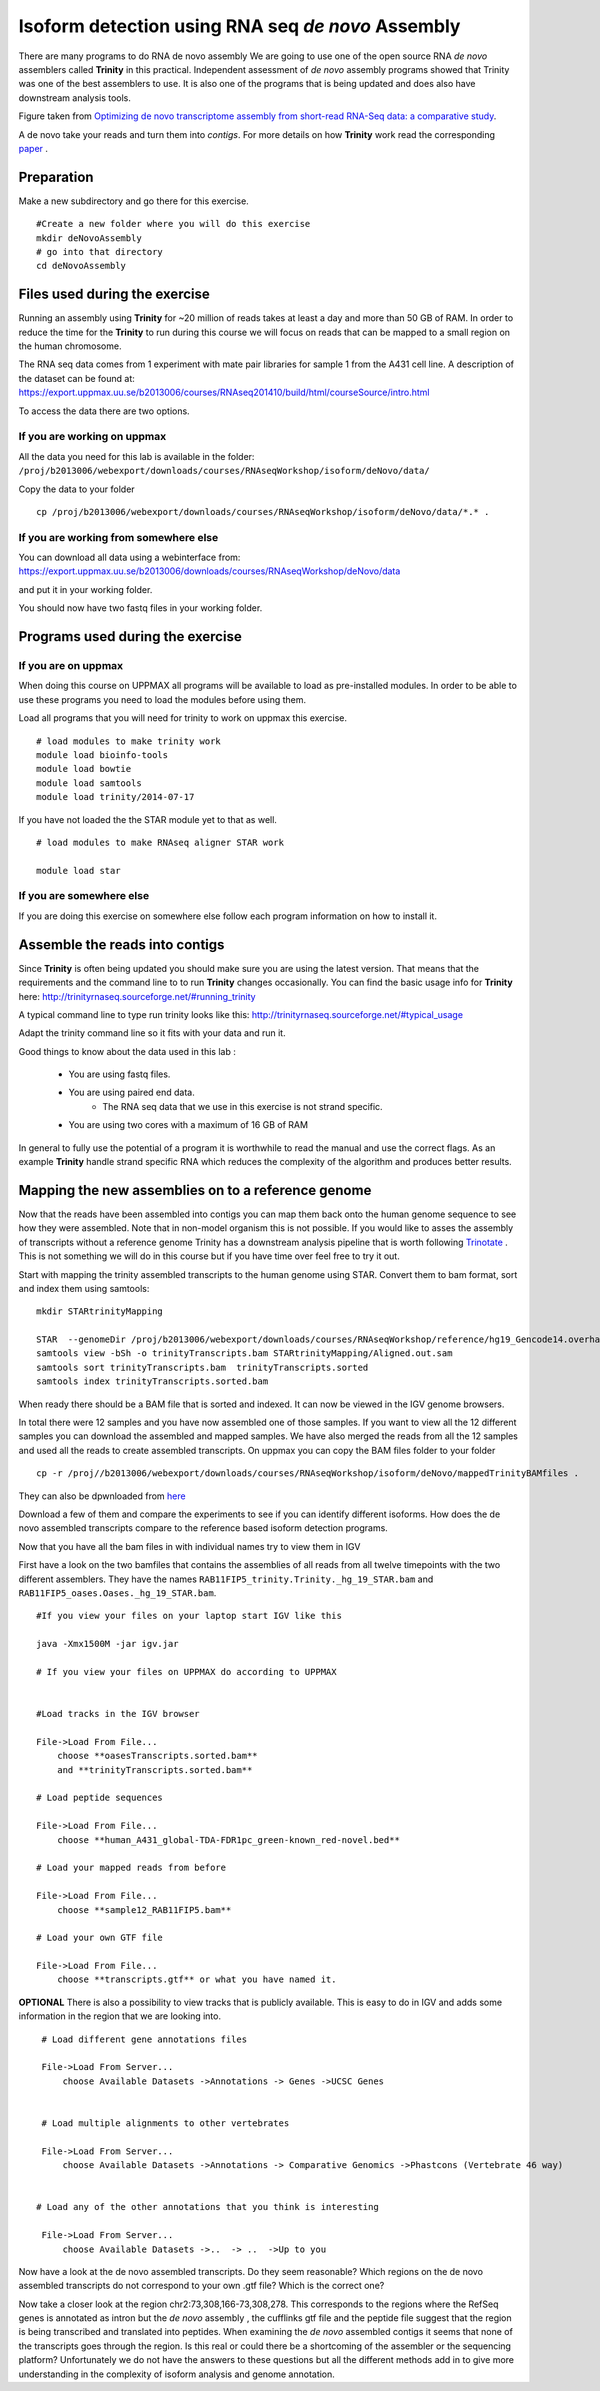 ==================================================
Isoform detection using RNA seq *de novo* Assembly 
==================================================

There are many programs to do RNA de novo assembly We are going to use one of the open source RNA *de novo* assemblers 
called **Trinity** in this practical. Independent assessment 
of *de novo* assembly programs showed that Trinity was one of the best assemblers to use. 
It is also one of the programs that is being updated and does also have downstream analysis tools. 

.. image:: ../images/Compare.jpg

Figure taken from `Optimizing de novo transcriptome assembly from short-read RNA-Seq data: a comparative study 
<http://www.biomedcentral.com/1471-2105/12/S14/S2>`_.

A de novo  take your reads and turn them into *contigs*. For more details
on how **Trinity** work read the corresponding `paper 
<http://www.nature.com/nbt/journal/v29/n7/full/nbt.1883.html>`_
. 


Preparation
===========

Make a new subdirectory and go there for this exercise.  ::


   #Create a new folder where you will do this exercise
   mkdir deNovoAssembly  
   # go into that directory 
   cd deNovoAssembly
   
   
   
Files used during the exercise 
==============================

Running an assembly using **Trinity** for ~20 million of reads takes at least a day and more than 50 GB of RAM. In order 
to reduce the time for the **Trinity** to run during this course we will focus on reads that can be mapped to a small region on the human chromosome.  


The RNA seq data comes from 1 experiment with mate pair libraries for sample 1 from the A431 cell line. 
A description of the dataset can be found at: https://export.uppmax.uu.se/b2013006/courses/RNAseq201410/build/html/courseSource/intro.html

 
To access the data there are two options. 
   
If you are working on uppmax
----------------------------

All the data you need for this lab is available in the folder:
``/proj/b2013006/webexport/downloads/courses/RNAseqWorkshop/isoform/deNovo/data/``

Copy the data to your folder  ::

   cp /proj/b2013006/webexport/downloads/courses/RNAseqWorkshop/isoform/deNovo/data/*.* . 


If you are working from somewhere else
--------------------------------------

You can download all data using a webinterface from:
https://export.uppmax.uu.se/b2013006/downloads/courses/RNAseqWorkshop/deNovo/data

and put it in your working folder. 



You should now have two fastq files in your working folder.


Programs used during the exercise 
=================================

If you are on uppmax
--------------------

When doing this course on UPPMAX all programs will be available to load as pre-installed modules. 
In order to be able to use these programs you need to load the modules before using them. 

Load all programs that you will need for trinity to work on uppmax this exercise. ::
 
    # load modules to make trinity work 
    module load bioinfo-tools 
    module load bowtie
    module load samtools
    module load trinity/2014-07-17 
    
    
If you have not loaded the the STAR module yet to that as well. ::

    # load modules to make RNAseq aligner STAR work 
    
    module load star

If you are somewhere else
-------------------------
   
If you are doing this exercise on somewhere else follow each program information on how to install it.
   

Assemble the reads into contigs 
===============================

Since **Trinity** is often being updated you should make sure you are using the latest version.
That means that the requirements and the command line to to run **Trinity** changes occasionally. 
You can find the basic usage info for **Trinity** here:
http://trinityrnaseq.sourceforge.net/#running_trinity
 
A typical command line to type run trinity looks like this:
http://trinityrnaseq.sourceforge.net/#typical_usage

Adapt the trinity command line so it fits with your data and run it.  


Good things to know about the data used in this lab :

    * You are using fastq files. 
    * You are using paired end data. 
 	* The RNA seq data that we use in this exercise is not strand specific.
    * You are using two cores with a maximum of 16 GB of RAM
     
	 
In general to fully use the potential 
of a program it is worthwhile to read the manual and use the correct flags. As 
an example **Trinity** handle strand specific RNA which reduces the complexity of 
the algorithm and produces better results.


Mapping the new assemblies on to a reference genome
===================================================

Now that the reads have been assembled into contigs you can map them back onto 
the human genome sequence to see how they were assembled. Note that in 
non-model organism this is not possible. If you would like to asses the assembly
of transcripts without a reference genome Trinity has a downstream analysis pipeline 
that is worth following `Trinotate
<http://trinityrnaseq.sourceforge.net/annotation/Trinotate.html>`_ . This is not something we will 
do in this course but if you have time over feel free to try it out. 

Start with mapping the trinity assembled transcripts to the human genome using STAR. 
Convert them to bam format, sort and index them using samtools::
  
  mkdir STARtrinityMapping
    
  STAR  --genomeDir /proj/b2013006/webexport/downloads/courses/RNAseqWorkshop/reference/hg19_Gencode14.overhang75  --readFilesIn Trinity/Trinity.fasta --runThreadN 2 --outSAMstrandField intronMotif --outFileNamePrefix STARtrinityMapping/
  samtools view -bSh -o trinityTranscripts.bam STARtrinityMapping/Aligned.out.sam
  samtools sort trinityTranscripts.bam  trinityTranscripts.sorted
  samtools index trinityTranscripts.sorted.bam
	
When ready there should be a BAM file that is sorted and indexed. It can now be viewed in the IGV 
genome browsers. 

In total there were 12 samples and you have now assembled one of those samples. 
If you want to view all the 12 different samples you can download the assembled and mapped samples. 
We have also merged the reads from all the 12 samples and used all the reads to create assembled transcripts.
On uppmax you can copy the BAM files folder to your folder  ::

   cp -r /proj//b2013006/webexport/downloads/courses/RNAseqWorkshop/isoform/deNovo/mappedTrinityBAMfiles .  

They can also be dpwnloaded from `here 
<https://export.uppmax.uu.se/b2013006/downloads/courses/RNAseqWorkshop/isoform/deNovo/mappedTrinityBAMfiles/>`_

Download a few of them and compare the experiments to see if you can identify different isoforms. How does the 
de novo assembled transcripts compare to the reference based isoform detection programs. 
    
    
    
Now that you have all the bam files in with individual names try to view them in IGV

First have a look on the  two bamfiles that contains the assemblies of all
reads from all twelve timepoints with the two different assemblers. They have the 
names ``RAB11FIP5_trinity.Trinity._hg_19_STAR.bam`` and 
``RAB11FIP5_oases.Oases._hg_19_STAR.bam``. ::

    #If you view your files on your laptop start IGV like this

    java -Xmx1500M -jar igv.jar
    
    # If you view your files on UPPMAX do according to UPPMAX
    
    
    #Load tracks in the IGV browser
    
    File->Load From File...
    	choose **oasesTranscripts.sorted.bam**
    	and **trinityTranscripts.sorted.bam**
    	
    # Load peptide sequences 	

    File->Load From File...
    	choose **human_A431_global-TDA-FDR1pc_green-known_red-novel.bed**
    	
    # Load your mapped reads from before  	

    File->Load From File...
    	choose **sample12_RAB11FIP5.bam**
    	
    # Load your own GTF file
    
    File->Load From File...
    	choose **transcripts.gtf** or what you have named it.
    	

**OPTIONAL**
There is also a possibility to view tracks that is publicly available. This is easy to 
do in IGV and adds some information in the region that we are looking into. ::
	
    	
    # Load different gene annotations files

    File->Load From Server...
    	choose Available Datasets ->Annotations -> Genes ->UCSC Genes
    

    # Load multiple alignments to other vertebrates

    File->Load From Server...
    	choose Available Datasets ->Annotations -> Comparative Genomics ->Phastcons (Vertebrate 46 way)
	

   # Load any of the other annotations that you think is interesting

    File->Load From Server...
    	choose Available Datasets ->..  -> ..  ->Up to you 
	



    	
Now have a look at the de novo assembled transcripts. Do they seem reasonable? Which 
regions on the de novo assembled transcripts do not correspond to your own .gtf 
file?  Which is the correct one? 

Now take a closer look at the region chr2:73,308,166-73,308,278. This corresponds 
to the regions where the RefSeq genes is annotated as intron but the *de novo* assembly
, the cufflinks gtf file and the peptide file suggest that the region is being transcribed 
and translated into peptides. When examining the *de novo* assembled contigs it seems
that none of the transcripts goes through the region. Is this real or could there 
be a shortcoming of the assembler or the sequencing platform? Unfortunately we do 
not have the answers to these questions but all the different methods add in to give 
more understanding in the complexity of isoform analysis and genome annotation.  
    	
    
    
    
    
    
	
	
	
   
     
	



	






